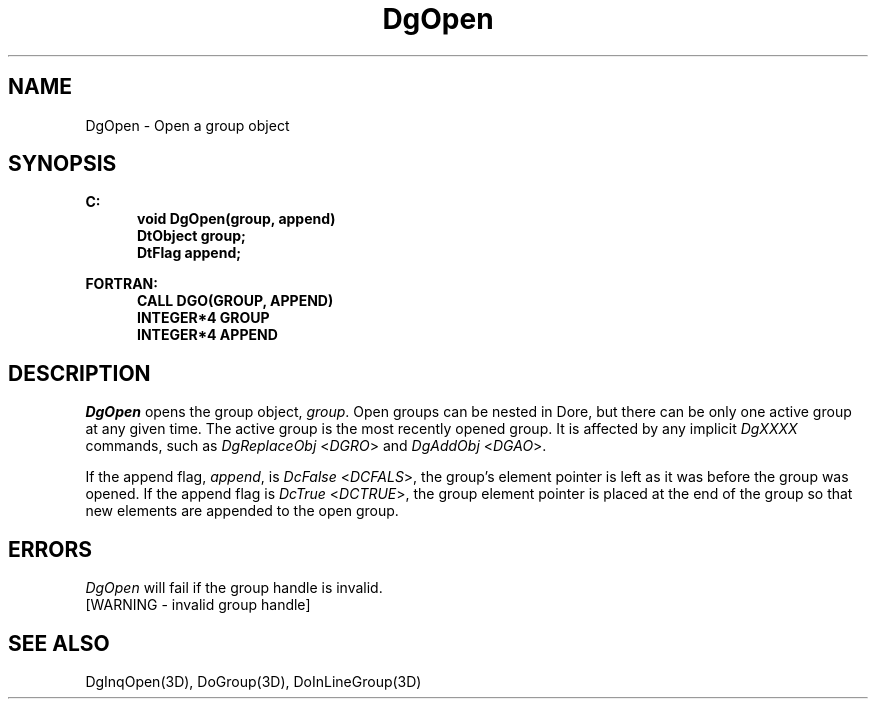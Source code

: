 .\"#ident "%W% %G%"
.\"
.\" # Copyright (C) 1994 Kubota Graphics Corp.
.\" # 
.\" # Permission to use, copy, modify, and distribute this material for
.\" # any purpose and without fee is hereby granted, provided that the
.\" # above copyright notice and this permission notice appear in all
.\" # copies, and that the name of Kubota Graphics not be used in
.\" # advertising or publicity pertaining to this material.  Kubota
.\" # Graphics Corporation MAKES NO REPRESENTATIONS ABOUT THE ACCURACY
.\" # OR SUITABILITY OF THIS MATERIAL FOR ANY PURPOSE.  IT IS PROVIDED
.\" # "AS IS", WITHOUT ANY EXPRESS OR IMPLIED WARRANTIES, INCLUDING THE
.\" # IMPLIED WARRANTIES OF MERCHANTABILITY AND FITNESS FOR A PARTICULAR
.\" # PURPOSE AND KUBOTA GRAPHICS CORPORATION DISCLAIMS ALL WARRANTIES,
.\" # EXPRESS OR IMPLIED.
.\"
.TH DgOpen 3D  "Dore"
.SH NAME
DgOpen \- Open a group object
.SH SYNOPSIS
.nf
.ft 3
C:
.in  +.5i
void DgOpen(group, append)
DtObject group;
DtFlag append;
.sp
.in -.5i
FORTRAN:
.in +.5i
CALL DGO(GROUP, APPEND)
INTEGER*4 GROUP
INTEGER*4 APPEND
.in -.5i
.fi
.SH DESCRIPTION
.IX DGO
.IX DgOpen
.I DgOpen
opens the group object, \f2group\fP.  
Open groups can be nested in Dore, but there can be only one active
group at any given time.  The active group is the most recently opened
group.  It is affected by any implicit
\f2DgXXXX\fP commands, such as \f2DgReplaceObj\fP <\f2DGRO\fP>
and \f2DgAddObj\fP <\f2DGAO\fP>.
.PP
If the append flag, \f2append\fP, is \f2DcFalse\fP <\f2DCFALS\fP>,
the group's element pointer
is left as it was before the group was opened.  If the append flag is 
\f2DcTrue\fP <\f2DCTRUE\fP>, the group element pointer is placed
at the end of the
group so that new elements are appended to the open group.
.SH ERRORS
.I DgOpen
will fail if the group handle is invalid.
.TP 15
[WARNING - invalid group handle]
.SH "SEE ALSO"
DgInqOpen(3D), DoGroup(3D), DoInLineGroup(3D)
